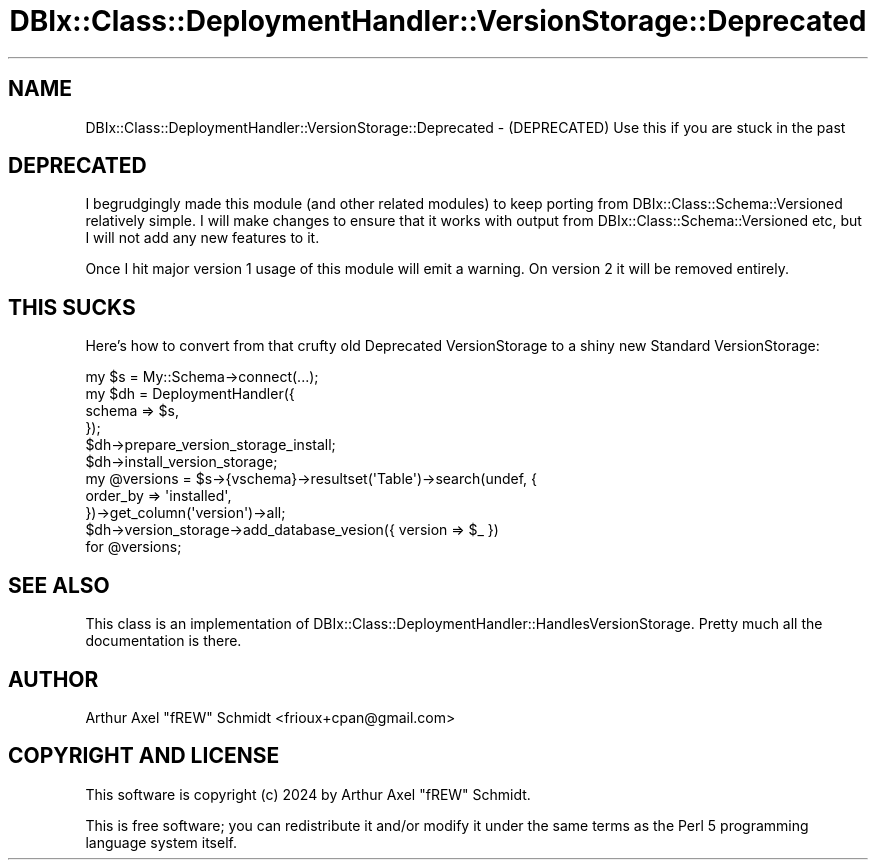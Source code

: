 .\" -*- mode: troff; coding: utf-8 -*-
.\" Automatically generated by Pod::Man 5.01 (Pod::Simple 3.43)
.\"
.\" Standard preamble:
.\" ========================================================================
.de Sp \" Vertical space (when we can't use .PP)
.if t .sp .5v
.if n .sp
..
.de Vb \" Begin verbatim text
.ft CW
.nf
.ne \\$1
..
.de Ve \" End verbatim text
.ft R
.fi
..
.\" \*(C` and \*(C' are quotes in nroff, nothing in troff, for use with C<>.
.ie n \{\
.    ds C` ""
.    ds C' ""
'br\}
.el\{\
.    ds C`
.    ds C'
'br\}
.\"
.\" Escape single quotes in literal strings from groff's Unicode transform.
.ie \n(.g .ds Aq \(aq
.el       .ds Aq '
.\"
.\" If the F register is >0, we'll generate index entries on stderr for
.\" titles (.TH), headers (.SH), subsections (.SS), items (.Ip), and index
.\" entries marked with X<> in POD.  Of course, you'll have to process the
.\" output yourself in some meaningful fashion.
.\"
.\" Avoid warning from groff about undefined register 'F'.
.de IX
..
.nr rF 0
.if \n(.g .if rF .nr rF 1
.if (\n(rF:(\n(.g==0)) \{\
.    if \nF \{\
.        de IX
.        tm Index:\\$1\t\\n%\t"\\$2"
..
.        if !\nF==2 \{\
.            nr % 0
.            nr F 2
.        \}
.    \}
.\}
.rr rF
.\" ========================================================================
.\"
.IX Title "DBIx::Class::DeploymentHandler::VersionStorage::Deprecated 3pm"
.TH DBIx::Class::DeploymentHandler::VersionStorage::Deprecated 3pm 2024-07-17 "perl v5.38.2" "User Contributed Perl Documentation"
.\" For nroff, turn off justification.  Always turn off hyphenation; it makes
.\" way too many mistakes in technical documents.
.if n .ad l
.nh
.SH NAME
DBIx::Class::DeploymentHandler::VersionStorage::Deprecated \- (DEPRECATED) Use this if you are stuck in the past
.SH DEPRECATED
.IX Header "DEPRECATED"
I begrudgingly made this module (and other related modules) to keep porting
from DBIx::Class::Schema::Versioned relatively simple.  I will make changes
to ensure that it works with output from DBIx::Class::Schema::Versioned etc,
but I will not add any new features to it.
.PP
Once I hit major version 1 usage of this module will emit a warning.
On version 2 it will be removed entirely.
.SH "THIS SUCKS"
.IX Header "THIS SUCKS"
Here's how to convert from that crufty old Deprecated VersionStorage to a shiny
new Standard VersionStorage:
.PP
.Vb 4
\& my $s  = My::Schema\->connect(...);
\& my $dh = DeploymentHandler({
\&   schema => $s,
\& });
\&
\& $dh\->prepare_version_storage_install;
\& $dh\->install_version_storage;
\&
\& my @versions = $s\->{vschema}\->resultset(\*(AqTable\*(Aq)\->search(undef, {
\&   order_by => \*(Aqinstalled\*(Aq,
\& })\->get_column(\*(Aqversion\*(Aq)\->all;
\&
\& $dh\->version_storage\->add_database_vesion({ version => $_ })
\&   for @versions;
.Ve
.SH "SEE ALSO"
.IX Header "SEE ALSO"
This class is an implementation of
DBIx::Class::DeploymentHandler::HandlesVersionStorage.  Pretty much all the
documentation is there.
.SH AUTHOR
.IX Header "AUTHOR"
Arthur Axel "fREW" Schmidt <frioux+cpan@gmail.com>
.SH "COPYRIGHT AND LICENSE"
.IX Header "COPYRIGHT AND LICENSE"
This software is copyright (c) 2024 by Arthur Axel "fREW" Schmidt.
.PP
This is free software; you can redistribute it and/or modify it under
the same terms as the Perl 5 programming language system itself.
